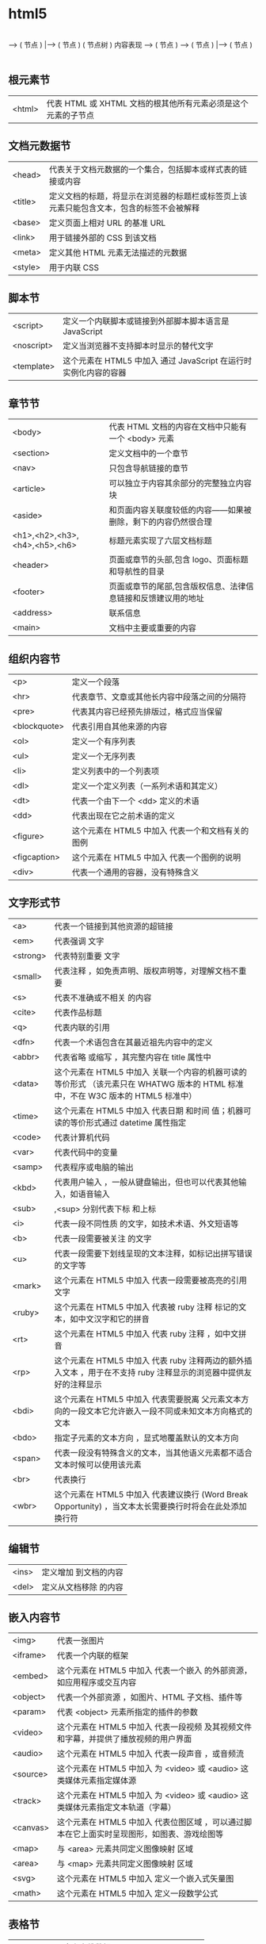 * html5 
 
                                           |----> ( 节点 )
                   ----> ( 节点 )    |----> ( 节点 )     
( 节点树 )
 内容表现  ----> ( 节点 )
                   ----> ( 节点 )     |----> ( 节点 )
                                            |----> ( 节点 )
                                            |----> ( 节点 )


** 根元素节
| <html> | 代表 HTML 或 XHTML 文档的根其他所有元素必须是这个元素的子节点 |
** 文档元数据节
| <head>  | 代表关于文档元数据的一个集合，包括脚本或样式表的链接或内容                                 |
| <title> | 定义文档的标题，将显示在浏览器的标题栏或标签页上该元素只能包含文本，包含的标签不会被解释 |
| <base>  | 定义页面上相对 URL 的基准 URL                                                              |
| <link>  | 用于链接外部的 CSS 到该文档                                                                |
| <meta>  | 定义其他 HTML 元素无法描述的元数据                                                         |
| <style> | 用于内联 CSS                                                                               |
** 脚本节
| <script>   | 定义一个内联脚本或链接到外部脚本脚本语言是 JavaScript           |
| <noscript> | 定义当浏览器不支持脚本时显示的替代文字                            |
| <template> | 这个元素在 HTML5 中加入	通过 JavaScript 在运行时实例化内容的容器 |
** 章节节
| <body>                        | 代表 HTML 文档的内容在文档中只能有一个 <body> 元素            |
| <section>                     | 定义文档中的一个章节                                          |
| <nav>                         | 只包含导航链接的章节                                          |
| <article>                     | 可以独立于内容其余部分的完整独立内容块                        |
| <aside>                       | 和页面内容关联度较低的内容——如果被删除，剩下的内容仍然很合理  |
| <h1>,<h2>,<h3>,<h4>,<h5>,<h6> | 标题元素实现了六层文档标题                                    |
| <header>                      | 页面或章节的头部,包含 logo、页面标题和导航性的目录          |
| <footer>                      | 页面或章节的尾部,包含版权信息、法律信息链接和反馈建议用的地址 |
| <address>                     | 联系信息                                                      |
| <main>                        | 	文档中主要或重要的内容             |
** 组织内容节
| <p>          | 定义一个段落                                      |
| <hr>         | 代表章节、文章或其他长内容中段落之间的分隔符      |
| <pre>        | 代表其内容已经预先排版过，格式应当保留            |
| <blockquote> | 代表引用自其他来源的内容                          |
| <ol>         | 定义一个有序列表                                  |
| <ul>         | 定义一个无序列表                                  |
| <li>         | 定义列表中的一个列表项                            |
| <dl>         | 定义一个定义列表（一系列术语和其定义）            |
| <dt>         | 代表一个由下一个 <dd> 定义的术语                  |
| <dd>         | 代表出现在它之前术语的定义                        |
| <figure>     | 这个元素在 HTML5 中加入	代表一个和文档有关的图例 |
| <figcaption> | 这个元素在 HTML5 中加入	代表一个图例的说明       |
| <div>        | 代表一个通用的容器，没有特殊含义                  |
** 文字形式节
|<a>|	代表一个链接到其他资源的超链接 
|<em>|	代表强调 文字
|<strong>|	代表特别重要 文字
|<small>|	代表注释 ，如免责声明、版权声明等，对理解文档不重要
|<s>|	代表不准确或不相关 的内容
|<cite>|	代表作品标题 
|<q>|	代表内联的引用 
|<dfn>|	代表一个术语包含在其最近祖先内容中的定义 
|<abbr>|	代表省略 或缩写 ，其完整内容在 title 属性中
|<data>| 这个元素在 HTML5 中加入	关联一个内容的机器可读的等价形式 （该元素只在 WHATWG 版本的 HTML 标准中，不在 W3C 版本的 HTML5 标准中）
|<time>| 这个元素在 HTML5 中加入	代表日期 和时间 值；机器可读的等价形式通过 datetime 属性指定
|<code>|	代表计算机代码 
|<var>|	代表代码中的变量 
|<samp>|	代表程序或电脑的输出 
|<kbd>|	代表用户输入 ，一般从键盘输出，但也可以代表其他输入，如语音输入
|<sub>|,<sup>	分别代表下标 和上标 
|<i>|	代表一段不同性质 的文字，如技术术语、外文短语等
|<b>|	代表一段需要被关注 的文字
|<u>|	代表一段需要下划线呈现的文本注释，如标记出拼写错误的文字等
|<mark>| 这个元素在 HTML5 中加入	代表一段需要被高亮的引用 文字
|<ruby>| 这个元素在 HTML5 中加入	代表被 ruby 注释 标记的文本，如中文汉字和它的拼音
|<rt>| 这个元素在 HTML5 中加入	代表 ruby 注释 ，如中文拼音
|<rp>| 这个元素在 HTML5 中加入	代表 ruby 注释两边的额外插入文本 ，用于在不支持 ruby 注释显示的浏览器中提供友好的注释显示
|<bdi>| 这个元素在 HTML5 中加入	代表需要脱离 父元素文本方向的一段文本它允许嵌入一段不同或未知文本方向格式的文本
|<bdo>|	指定子元素的文本方向 ，显式地覆盖默认的文本方向
|<span>|	代表一段没有特殊含义的文本，当其他语义元素都不适合文本时候可以使用该元素
|<br>|	代表换行 
|<wbr>| 这个元素在 HTML5 中加入	代表建议换行 (Word Break Opportunity) ，当文本太长需要换行时将会在此处添加换行符
** 编辑节
|<ins>|	定义增加 到文档的内容
|<del>|	定义从文档移除 的内容
** 嵌入内容节
| <img>    | 代表一张图片                                                                                 |
| <iframe> | 代表一个内联的框架                                                                           |
| <embed>  | 这个元素在 HTML5 中加入	代表一个嵌入 的外部资源，如应用程序或交互内容                       |
| <object> | 代表一个外部资源 ，如图片、HTML 子文档、插件等                                               |
| <param>  | 代表 <object> 元素所指定的插件的参数                                                         |
| <video>  | 这个元素在 HTML5 中加入	代表一段视频 及其视频文件和字幕，并提供了播放视频的用户界面         |
| <audio>  | 这个元素在 HTML5 中加入	代表一段声音 ，或音频流                                             |
| <source> | 这个元素在 HTML5 中加入	为 <video> 或 <audio> 这类媒体元素指定媒体源                        |
| <track>  | 这个元素在 HTML5 中加入	为 <video> 或 <audio> 这类媒体元素指定文本轨道（字幕）              |
| <canvas> | 这个元素在 HTML5 中加入	代表位图区域 ，可以通过脚本在它上面实时呈现图形，如图表、游戏绘图等 |
| <map>    | 与 <area> 元素共同定义图像映射 区域                                                          |
| <area>   | 与 <map> 元素共同定义图像映射 区域                                                           |
| <svg>    | 这个元素在 HTML5 中加入	定义一个嵌入式矢量图                                                |
| <math>   | 这个元素在 HTML5 中加入	定义一段数学公式                                                    |
** 表格节
| <table>    | 定义多维数据                        |
| <caption>  | 代表表格的标题                      |
| <colgroup> | 代表表格中一组单列或多列            |
| <col>      | 代表表格中的列                      |
| <tbody>    | 代表表格中一块具体数据 （表格主体） |
| <thead>    | 代表表格中一块列标签 （表头）       |
| <tfoot>    | 代表表格中一块列摘要 （表尾）       |
| <tr>       | 代表表格中的行                      |
| <td>       | 代表表格中的单元格                  |
| <th>       | 代表表格中的头部单元格              |
** 表单节
| <form>     | 代表一个表单 ，由控件组成                                   |
| <fieldset> | 代表控件组                                                  |
| <legend>   | 代表 <fieldset> 控件组的标题                                |
| <label>    | 代表表单控件的标题                                          |
| <input>    | 代表允许用户编辑数据的数据区 （文本框、单选框、复选框等）   |
| <button>   | 代表按钮                                                    |
| <select>   | 代表下拉框                                                  |
| <datalist> | 这个元素在 HTML5 中加入	代表提供给其他控件的一组预定义选项 |
| <optgroup> | 代表一个选项分组                                            |
| <option>   | 代表一个 <select> 元素或 <datalist> 元素中的一个选项        |
| <textarea> | 代表多行文本框                                              |
| <keygen>   | 这个元素在 HTML5 中加入	代表一个密钥对生成器 控件          |
| <output>   | 这个元素在 HTML5 中加入	代表计算值                         |
| <progress> | 这个元素在 HTML5 中加入	代表进度条                         |
| <meter>    | 这个元素在 HTML5 中加入	代表滑动条                         |
** 交互元素节
| <details>  | 这个元素在 HTML5 中加入	代表一个用户可以(点击)获取额外信息或控件的小部件 |
| <summary>  | 这个元素在 HTML5 中加入	代表 <details> 元素的综述 或标题                 |
| <menuitem> | 这个元素在 HTML5 中加入	代表一个用户可以点击的菜单项                     |
| <menu>     | 这个元素在 HTML5 中加入	代表菜单                                         |
** 模板  
   #+BEGIN_SRC html
     <!DOCTYPE html>
     <html lang="en">
         <head>
             <meta charset="utf-8">
             <meta name="viewport" content="width=device-width,
                 initial-scale=1.0, minimum-scale=1.0, maximum-scale=1.0,
                 user-scalable=no">
             <title>Heading</title>
             <link href="favicon.ico" rel="icon" type="image/x-icon">
             <link rel="stylesheet" href="css/app.css">
             <style type="text/css">
             </style>
         </head>
         <body>
             <h1>Heading</h1>
             <p>The quick brown fox jumps over the lazy dog.</p>
             <script src="js/app.js"></script>
         </body>
     </html>
   #+END_SRC

全屏显示，因为它包含了以下 meta 标签：initial-scale=1.0, minimum-scale=1.0,
maximum-scale=1.0 Zooming 函数被关闭了，因为设置了：user-scalable=no
